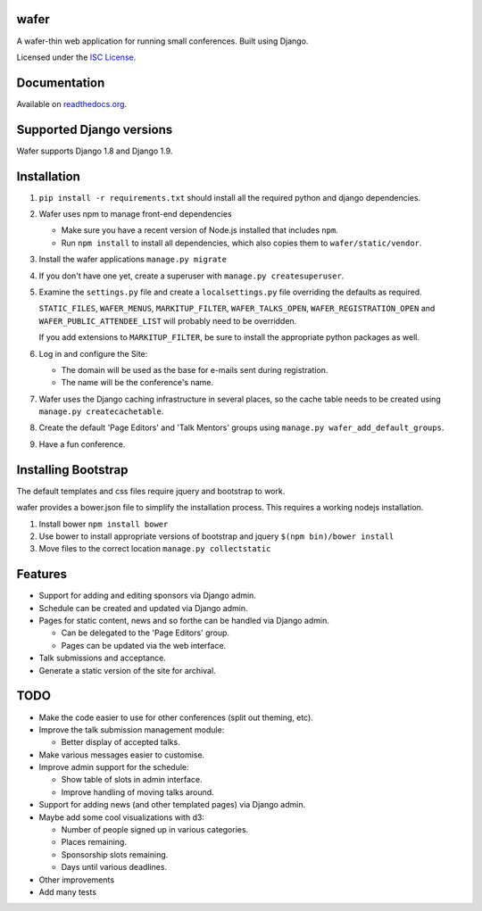 wafer
=====

|wafer-ci-badge| |wafer-docs-badge|

.. |wafer-ci-badge| image:: https://travis-ci.org/CTPUG/wafer.png?branch=master
    :alt: Travis CI build status
    :scale: 100%
    :target: https://travis-ci.org/CTPUG/wafer

.. |wafer-docs-badge| image:: https://readthedocs.org/projects/wafer/badge/?version=latest
    :alt:  Wafer documentation
    :scale: 100%
    :target: http://wafer.readthedocs.org/

A wafer-thin web application for running small conferences. Built using Django.

Licensed under the `ISC License`_.

.. _ISC License: https://github.com/CTPUG/wafer/blob/master/LICENSE


Documentation
=============

Available on `readthedocs.org`_.

.. _readthedocs.org: http://wafer.readthedocs.org/

Supported Django versions
=========================

Wafer supports Django 1.8 and Django 1.9.


Installation
============

1. ``pip install -r requirements.txt`` should install all the required
   python and django dependencies.

2. Wafer uses npm to manage front-end dependencies

   * Make sure you have a recent version of Node.js installed that
     includes ``npm``.

   * Run ``npm install`` to install all dependencies, which also copies
     them to ``wafer/static/vendor``.

3. Install the wafer applications
   ``manage.py migrate``

4. If you don't have one yet, create a superuser with
   ``manage.py createsuperuser``.

5. Examine the ``settings.py`` file and create a
   ``localsettings.py`` file overriding the defaults
   as required.

   ``STATIC_FILES``, ``WAFER_MENUS``, ``MARKITUP_FILTER``,
   ``WAFER_TALKS_OPEN``, ``WAFER_REGISTRATION_OPEN`` and
   ``WAFER_PUBLIC_ATTENDEE_LIST`` will probably need to be
   overridden.

   If you add extensions to ``MARKITUP_FILTER``, be
   sure to install the appropriate python packages as well.

6. Log in and configure the Site:

   * The domain will be used as the base for e-mails sent during
     registration.

   * The name will be the conference's name.

7. Wafer uses the Django caching infrastructure in several places, so
   the cache table needs to be created using ``manage.py createcachetable``.

8. Create the default 'Page Editors' and 'Talk Mentors' groups using
   ``manage.py wafer_add_default_groups``.

9. Have a fun conference.

Installing Bootstrap
====================

The default templates and css files require jquery and bootstrap to work.

wafer provides a bower.json file to simplify the installation process. This
requires a working nodejs installation.

1. Install bower
   ``npm install bower``

2. Use bower to install appropriate versions of bootstrap and jquery
   ``$(npm bin)/bower install``

3. Move files to the correct location
   ``manage.py collectstatic``

Features
========

* Support for adding and editing sponsors via Django admin.
* Schedule can be created and updated via Django admin.
* Pages for static content, news and so forthe can be handled via Django admin.

  * Can be delegated to the 'Page Editors' group.
  * Pages can be updated via the web interface.

* Talk submissions and acceptance.
* Generate a static version of the site for archival.


TODO
====

* Make the code easier to use for other conferences (split out theming, etc).
* Improve the talk submission management module:

  * Better display of accepted talks.

* Make various messages easier to customise.
* Improve admin support for the schedule:

  * Show table of slots in admin interface.
  * Improve handling of moving talks around.

* Support for adding news (and other templated pages) via Django admin.
* Maybe add some cool visualizations with d3:

  * Number of people signed up in various categories.
  * Places remaining.
  * Sponsorship slots remaining.
  * Days until various deadlines.

* Other improvements
* Add many tests


